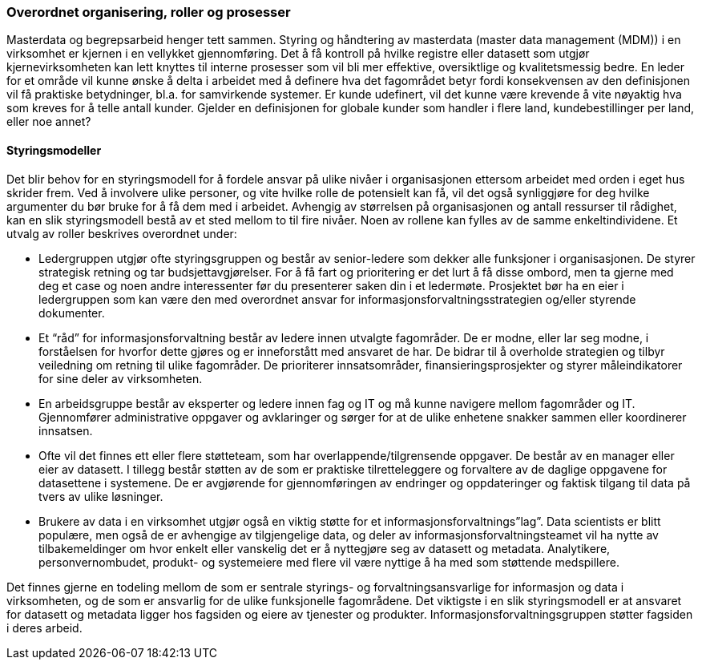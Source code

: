 === Overordnet organisering, roller og prosesser

Masterdata og begrepsarbeid henger tett sammen. Styring og håndtering av masterdata (master data management (MDM)) i en virksomhet er kjernen i en vellykket gjennomføring. Det å få kontroll på hvilke registre eller datasett som utgjør kjernevirksomheten kan lett knyttes til interne prosesser som vil bli mer effektive, oversiktlige og kvalitetsmessig bedre. En leder for et område vil kunne ønske å delta i arbeidet med å definere hva det fagområdet betyr fordi konsekvensen av den definisjonen vil få praktiske betydninger, bl.a. for samvirkende systemer. Er kunde udefinert, vil det kunne være krevende å vite nøyaktig hva som kreves for å telle antall kunder. Gjelder en definisjonen for globale kunder som handler i flere land, kundebestillinger per land, eller noe annet?

==== Styringsmodeller

Det blir behov for en styringsmodell for å fordele ansvar på ulike nivåer i organisasjonen ettersom arbeidet med orden i eget hus skrider frem. Ved å involvere ulike personer, og vite hvilke rolle de potensielt kan få, vil det også synliggjøre for deg hvilke argumenter du bør bruke for å få dem med i arbeidet. Avhengig av størrelsen på organisasjonen og antall ressurser til rådighet, kan en slik styringsmodell bestå av et sted mellom to til fire nivåer. Noen av rollene kan fylles av de samme enkeltindividene. Et utvalg av roller beskrives overordnet under:

* Ledergruppen utgjør ofte styringsgruppen og består av senior-ledere som dekker alle funksjoner  i organisasjonen. De styrer strategisk retning og tar budsjettavgjørelser. For å få fart og prioritering er det lurt å få disse ombord, men ta gjerne med deg et case og noen andre interessenter før du presenterer saken din i et ledermøte. Prosjektet bør ha en eier i ledergruppen som kan være den med overordnet ansvar for informasjonsforvaltningsstrategien og/eller styrende dokumenter.
* Et “råd” for informasjonsforvaltning består av ledere innen utvalgte fagområder. De er modne, eller lar seg modne, i forståelsen for hvorfor dette gjøres og er inneforstått med ansvaret de har. De bidrar til å overholde strategien og tilbyr veiledning om retning til ulike fagområder. De prioriterer innsatsområder, finansieringsprosjekter og styrer måleindikatorer for sine deler av virksomheten.
* En arbeidsgruppe består av eksperter og ledere innen fag og IT og må kunne navigere mellom fagområder og IT. Gjennomfører administrative oppgaver og avklaringer og sørger for at de ulike enhetene snakker sammen eller koordinerer innsatsen.
* Ofte vil det finnes ett eller flere støtteteam, som har overlappende/tilgrensende oppgaver. De består av en manager eller eier av datasett. I tillegg består støtten av de som er praktiske tilretteleggere og forvaltere av de daglige oppgavene for datasettene i systemene. De er avgjørende for gjennomføringen av endringer og oppdateringer og faktisk tilgang til data på tvers av ulike løsninger.
* Brukere av data i en virksomhet utgjør også en viktig støtte for et informasjonsforvaltnings”lag”. Data scientists er blitt populære, men også de er avhengige av tilgjengelige data, og deler av informasjonsforvaltningsteamet vil ha nytte av tilbakemeldinger om hvor enkelt eller vanskelig det er å nyttegjøre seg av datasett og metadata. Analytikere, personvernombudet, produkt- og systemeiere med flere vil være nyttige å ha med som støttende medspillere.

Det finnes gjerne en todeling mellom de som er sentrale styrings- og forvaltningsansvarlige for informasjon og data i virksomheten, og de som er ansvarlig for de ulike funksjonelle fagområdene. Det viktigste i en slik styringsmodell er at ansvaret for datasett og metadata ligger hos fagsiden og eiere av tjenester og produkter. Informasjonsforvaltningsgruppen støtter fagsiden i deres arbeid.
